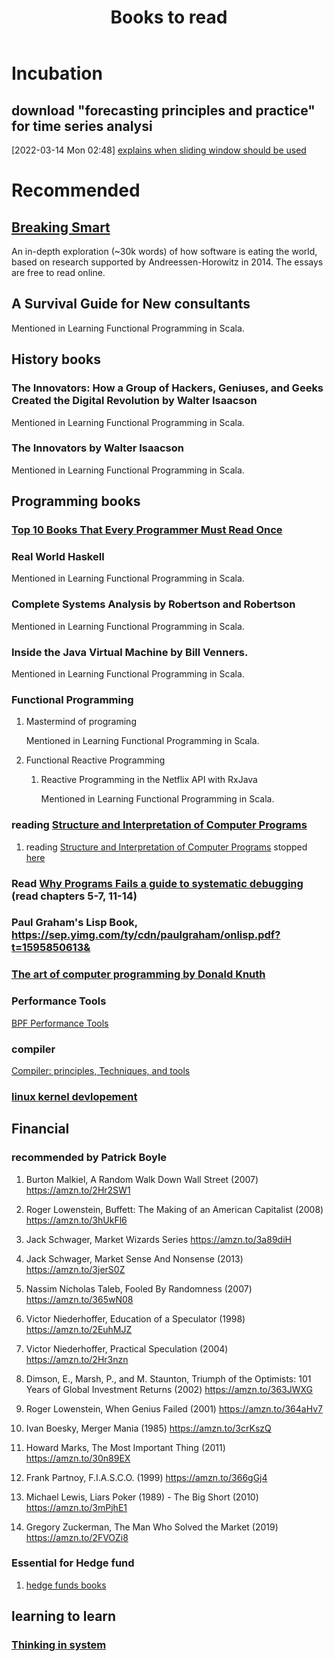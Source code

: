 #+TITLE: Books to read

* Incubation
:PROPERTIES:
:ID:       62aca32b-d4e3-4ceb-b2cf-c264fc9829c1
:END:

**  download "forecasting principles and practice" for time series analysi
:PROPERTIES:
:ID:       2b7415d5-4260-4afa-a064-63b75187cd2b
:END:
[2022-03-14 Mon 02:48]
[[file:~/Documents/MyPapers/EnsembleStreamingNetworkClassificaition/main.org::*explains when sliding window should be used][explains when sliding window should be used]]
* Recommended
** [[https://breakingsmart.com/en/season-1/][Breaking Smart]]
An in-depth exploration (~30k words) of how software is eating the world, based on research supported by Andreessen-Horowitz in 2014. The essays are free to read online.
** A Survival Guide for New consultants
Mentioned in Learning Functional Programming in Scala.
** History books
*** The Innovators: How a Group of Hackers, Geniuses, and Geeks Created the Digital Revolution  by Walter Isaacson
Mentioned in Learning Functional Programming in Scala.
*** The Innovators by Walter Isaacson
Mentioned in Learning Functional Programming in Scala.
** Programming books
*** [[https://www.geeksforgeeks.org/top-10-books-that-every-programmer-must-read-once/][Top 10 Books That Every Programmer Must Read Once]]
*** Real World Haskell
Mentioned in Learning Functional Programming in Scala.
*** Complete Systems Analysis by Robertson and Robertson
Mentioned in Learning Functional Programming in Scala.
*** Inside the Java Virtual Machine by Bill Venners.
Mentioned in Learning Functional Programming in Scala.
*** Functional Programming
**** Mastermind of programing
Mentioned in Learning Functional Programming in Scala.
**** Functional Reactive Programming
***** Reactive Programming in the Netflix API with RxJava
Mentioned in Learning Functional Programming in Scala.
*** reading [[https://mitpress.mit.edu/sites/default/files/sicp/full-text/book/book-Z-H-4.html][Structure and Interpretation of Computer Programs]]
**** reading [[https://mitpress.mit.edu/sites/default/files/sicp/full-text/book/book-Z-H-4.html][Structure and Interpretation of Computer Programs]] stopped [[https://sicp.sourceacademy.org/chapters/1.1.html][here]]
:PROPERTIES:
:ID:       a84d438a-ac8d-4202-bf70-b01e2c1ea1a8
:END:
*** Read [[https://youtu.be/FihU5JxmnBg?t=2779][Why Programs Fails a guide to systematic debugging]] (read chapters 5-7, 11-14)
:PROPERTIES:
:ID:       7e525176-5957-4e89-9558-21c3bd57bdb8
:END:
*** Paul Graham's Lisp Book, https://sep.yimg.com/ty/cdn/paulgraham/onlisp.pdf?t=1595850613&
*** [[http://broiler.astrometry.net/~kilian/The_Art_of_Computer_Programming%20-%20Vol%201.pdf][The art of computer programming by Donald Knuth]]
*** Performance Tools
[[https://www.amazon.com/Performance-Tools-Addison-Wesley-Professional-Computing/dp/0136554822?crid=94QXI9ES5J3W&keywords=bpf+performance+tools&qid=1657162384&sprefix=bpf+performance+tools,aps,67&sr=8-1&linkCode=sl1&tag=djwarecg-20&linkId=00aea26e30e2902b925c2ca193169309&language=en_US&ref_=as_li_ss_tl][BPF Performance Tools]]
*** compiler
[[https://www.amazon.com/Compilers-Principles-Techniques-Tools-2nd/dp/0321486811?crid=2XL47OJWATOXM&keywords=Dragon+book+compilers&qid=1657161851&sprefix=dragon+book+compilers,aps,78&sr=8-1&linkCode=sl1&tag=djwarecg-20&linkId=dbcb7b2559085bb48b49ab0180a71e87&language=en_US&ref_=as_li_ss_tl][Compiler: principles, Techniques, and tools]]
*** [[https://www.doc-developpement-durable.org/file/Projets-informatiques/cours-&-manuels-informatiques/Linux/Linux%20Kernel%20Development,%203rd%20Edition.pdf][linux kernel devlopement]]

** Financial
*** recommended by Patrick Boyle
**** Burton Malkiel, A Random Walk Down Wall Street (2007) https://amzn.to/2Hr2SW1
**** Roger Lowenstein, Buffett: The Making of an American Capitalist (2008) https://amzn.to/3hUkFl6
**** Jack Schwager, Market Wizards Series https://amzn.to/3a89diH
**** Jack Schwager, Market Sense And Nonsense (2013) https://amzn.to/3jerS0Z
**** Nassim Nicholas Taleb, Fooled By Randomness (2007) https://amzn.to/365wN08
**** Victor Niederhoffer, Education of a Speculator (1998) https://amzn.to/2EuhMJZ
**** Victor Niederhoffer, Practical Speculation (2004) https://amzn.to/2Hr3nzn
**** Dimson, E., Marsh, P., and M. Staunton, Triumph of the Optimists: 101 Years of Global Investment Returns (2002) https://amzn.to/363JWXG
**** Roger Lowenstein, When Genius Failed (2001) https://amzn.to/364aHv7
**** Ivan Boesky, Merger Mania (1985) https://amzn.to/3crKszQ
**** Howard Marks, The Most Important Thing  (2011) https://amzn.to/30n89EX
**** Frank Partnoy, F.I.A.S.C.O. (1999) https://amzn.to/366gGj4
**** Michael Lewis, Liars Poker (1989)   -  The Big Short (2010) https://amzn.to/3mPjhE1
**** Gregory Zuckerman, The Man Who Solved the Market (2019) https://amzn.to/2FVOZi8
*** Essential for Hedge fund
**** [[https://www.streetofwalls.com/finance-training-courses/hedge-fund-training/hedge-fund-books/][hedge funds books]]
:PROPERTIES:
:ID:       67cf410f-2305-4d6e-8244-cb65f467707d
:END:
** learning to learn
*** [[https://wtf.tw/ref/meadows.pdf][Thinking in system]]
